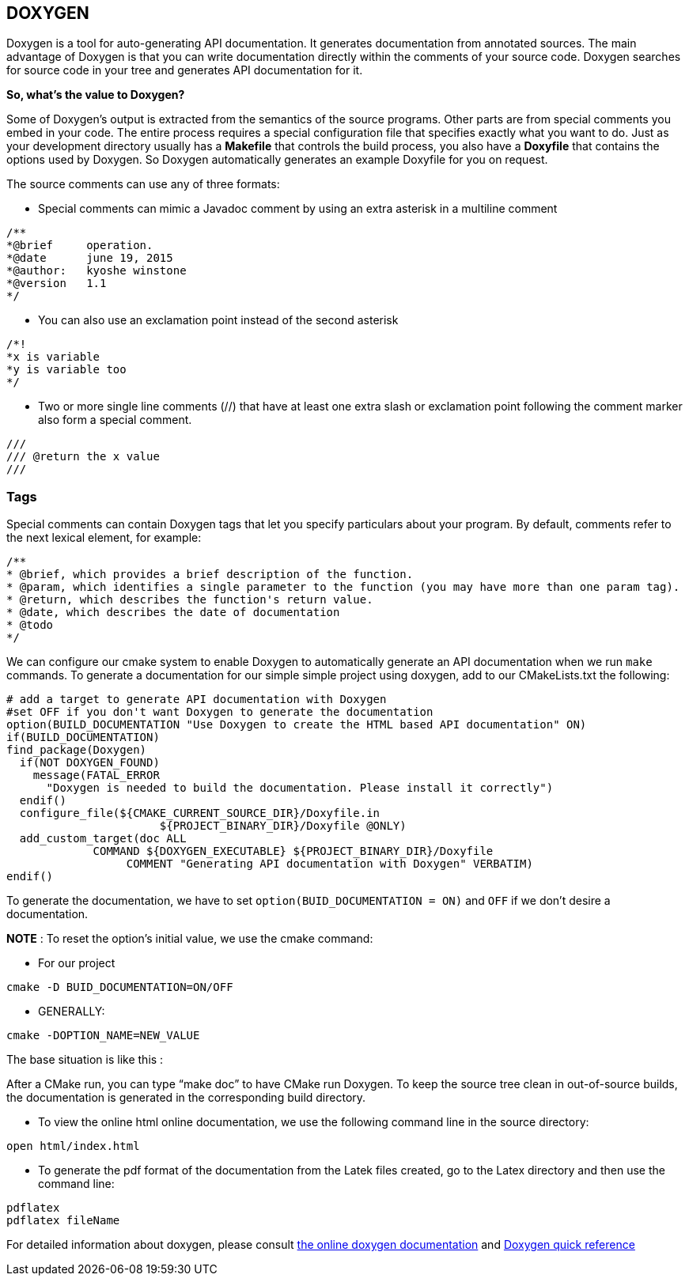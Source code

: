 == DOXYGEN

Doxygen is a tool for auto-generating API documentation. It generates documentation from annotated sources. The main advantage of Doxygen is that you can write documentation directly within the comments of your source code. Doxygen searches for source code in your tree and generates API documentation for it.   

**So, what's the value to Doxygen?** 

Some of Doxygen's output is extracted from the semantics of the source programs. Other parts are from special comments you embed in your code. The entire process requires a special configuration file that specifies exactly what you want to do. Just as your development directory usually has a *Makefile* that controls the build process, you also have a *Doxyfile* that contains the options used by Doxygen. So Doxygen automatically generates an example Doxyfile for you on request.

The source comments can use any of three formats:   

- Special comments can mimic a Javadoc comment by using an extra 
asterisk in a multiline comment

----
/**
*@brief     operation.
*@date      june 19, 2015
*@author:   kyoshe winstone
*@version   1.1
*/
----

- You can also use an exclamation point instead of the second asterisk 
  
----
/*!
*x is variable
*y is variable too
*/
----

- Two or more single line comments (//) that have at least one extra slash or exclamation point following the comment marker also form a special comment.   

----
///
/// @return the x value
///
----
 
=== Tags

Special comments can contain Doxygen tags that let you specify particulars about your program. By default, comments refer to the next lexical element, for example:   

----
/**
* @brief, which provides a brief description of the function.
* @param, which identifies a single parameter to the function (you may have more than one param tag).
* @return, which describes the function's return value.
* @date, which describes the date of documentation
* @todo
*/
----

We can configure our cmake system to enable Doxygen to automatically generate an API documentation when we run `make`   commands. To generate a documentation for our simple simple project using doxygen, add to our CMakeLists.txt the following:

[source,sh]
----
# add a target to generate API documentation with Doxygen
#set OFF if you don't want Doxygen to generate the documentation
option(BUILD_DOCUMENTATION "Use Doxygen to create the HTML based API documentation" ON)
if(BUILD_DOCUMENTATION)
find_package(Doxygen)
  if(NOT DOXYGEN_FOUND)
    message(FATAL_ERROR
      "Doxygen is needed to build the documentation. Please install it correctly")
  endif()
  configure_file(${CMAKE_CURRENT_SOURCE_DIR}/Doxyfile.in 
                       ${PROJECT_BINARY_DIR}/Doxyfile @ONLY)
  add_custom_target(doc ALL
             COMMAND ${DOXYGEN_EXECUTABLE} ${PROJECT_BINARY_DIR}/Doxyfile
                  COMMENT "Generating API documentation with Doxygen" VERBATIM)
endif()

----
To generate the documentation, we have to set `option(BUID_DOCUMENTATION = ON)` and `OFF` if we don't desire a documentation.

**NOTE** : To reset the option's initial value, we use the cmake command:   

 - For our project   
[source,sh]
---- 
cmake -D BUID_DOCUMENTATION=ON/OFF
----   
 - GENERALLY:   
[source,sh]
---- 
cmake -DOPTION_NAME=NEW_VALUE
----

The base situation is like this :   

After a CMake run, you can type “make doc” to have CMake run Doxygen. To keep the source tree clean in out-of-source builds, the documentation is generated in the corresponding build directory.

- To view the online html online documentation, we use the following command line in the source directory:

----
open html/index.html
----

- To generate the pdf format of the documentation from the Latek files created, go to the Latex directory and then use the command line:
[source,sh]
---- 
pdflatex   
pdflatex fileName
----

For detailed information about doxygen, please consult link:http://www.stack.nl/~dimitri/doxygen/manual/index.html[the online doxygen documentation] and link:http://www.digilife.be/quickreferences/QRC/Doxygen%20Quick%20Reference.pdf[Doxygen quick reference]




